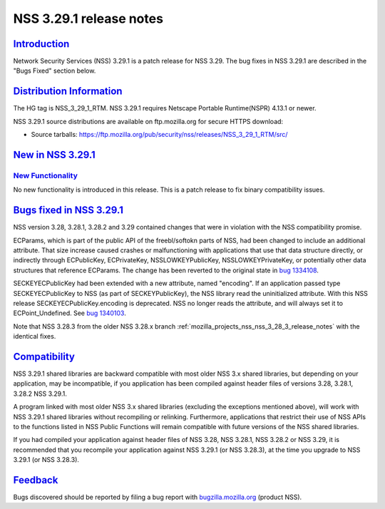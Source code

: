 .. _mozilla_projects_nss_nss_3_29_1_release_notes:

NSS 3.29.1 release notes
========================

`Introduction <#introduction>`__
--------------------------------

.. container::

   Network Security Services (NSS) 3.29.1 is a patch release for NSS 3.29. The bug fixes in NSS
   3.29.1 are described in the "Bugs Fixed" section below.

.. _distribution_information:

`Distribution Information <#distribution_information>`__
--------------------------------------------------------

.. container::

   The HG tag is NSS_3_29_1_RTM. NSS 3.29.1 requires Netscape Portable Runtime(NSPR) 4.13.1 or
   newer.

   NSS 3.29.1 source distributions are available on ftp.mozilla.org for secure HTTPS download:

   -  Source tarballs:
      https://ftp.mozilla.org/pub/security/nss/releases/NSS_3_29_1_RTM/src/

.. _new_in_nss_3.29.1:

`New in NSS 3.29.1 <#new_in_nss_3.29.1>`__
------------------------------------------

.. container::

.. _new_functionality:

`New Functionality <#new_functionality>`__
~~~~~~~~~~~~~~~~~~~~~~~~~~~~~~~~~~~~~~~~~~

.. container::

   No new functionality is introduced in this release. This is a patch release to fix binary
   compatibility issues.

.. _bugs_fixed_in_nss_3.29.1:

`Bugs fixed in NSS 3.29.1 <#bugs_fixed_in_nss_3.29.1>`__
--------------------------------------------------------

.. container::

   NSS version 3.28, 3.28.1, 3.28.2 and 3.29 contained changes that were in violation with the NSS
   compatibility promise.

   ECParams, which is part of the public API of the freebl/softokn parts of NSS, had been changed to
   include an additional attribute. That size increase caused crashes or malfunctioning with
   applications that use that data structure directly, or indirectly through ECPublicKey,
   ECPrivateKey, NSSLOWKEYPublicKey, NSSLOWKEYPrivateKey, or potentially other data structures that
   reference ECParams. The change has been reverted to the original state in `bug
   1334108 <https://bugzilla.mozilla.org/show_bug.cgi?id=1334108>`__.

   SECKEYECPublicKey had been extended with a new attribute, named "encoding". If an application
   passed type SECKEYECPublicKey to NSS (as part of SECKEYPublicKey), the NSS library read the
   uninitialized attribute. With this NSS release SECKEYECPublicKey.encoding is deprecated. NSS no
   longer reads the attribute, and will always set it to ECPoint_Undefined. See `bug
   1340103 <https://bugzilla.mozilla.org/show_bug.cgi?id=1340103>`__.

   Note that NSS 3.28.3 from the older NSS 3.28.x branch
   :ref:`mozilla_projects_nss_nss_3_28_3_release_notes` with the identical fixes.

`Compatibility <#compatibility>`__
----------------------------------

.. container::

   NSS 3.29.1 shared libraries are backward compatible with most older NSS 3.x shared libraries, but
   depending on your application, may be incompatible, if you application has been compiled against
   header files of versions 3.28, 3.28.1, 3.28.2 NSS 3.29.1.

   A program linked with most older NSS 3.x shared libraries (excluding the exceptions mentioned
   above), will work with NSS 3.29.1 shared libraries without recompiling or relinking. Furthermore,
   applications that restrict their use of NSS APIs to the functions listed in NSS Public Functions
   will remain compatible with future versions of the NSS shared libraries.

   If you had compiled your application against header files of NSS 3.28, NSS 3.28.1, NSS 3.28.2 or
   NSS 3.29, it is recommended that you recompile your application against NSS 3.29.1 (or NSS
   3.28.3), at the time you upgrade to NSS 3.29.1 (or NSS 3.28.3).

`Feedback <#feedback>`__
------------------------

.. container::

   Bugs discovered should be reported by filing a bug report with
   `bugzilla.mozilla.org <https://bugzilla.mozilla.org/enter_bug.cgi?product=NSS>`__ (product NSS).